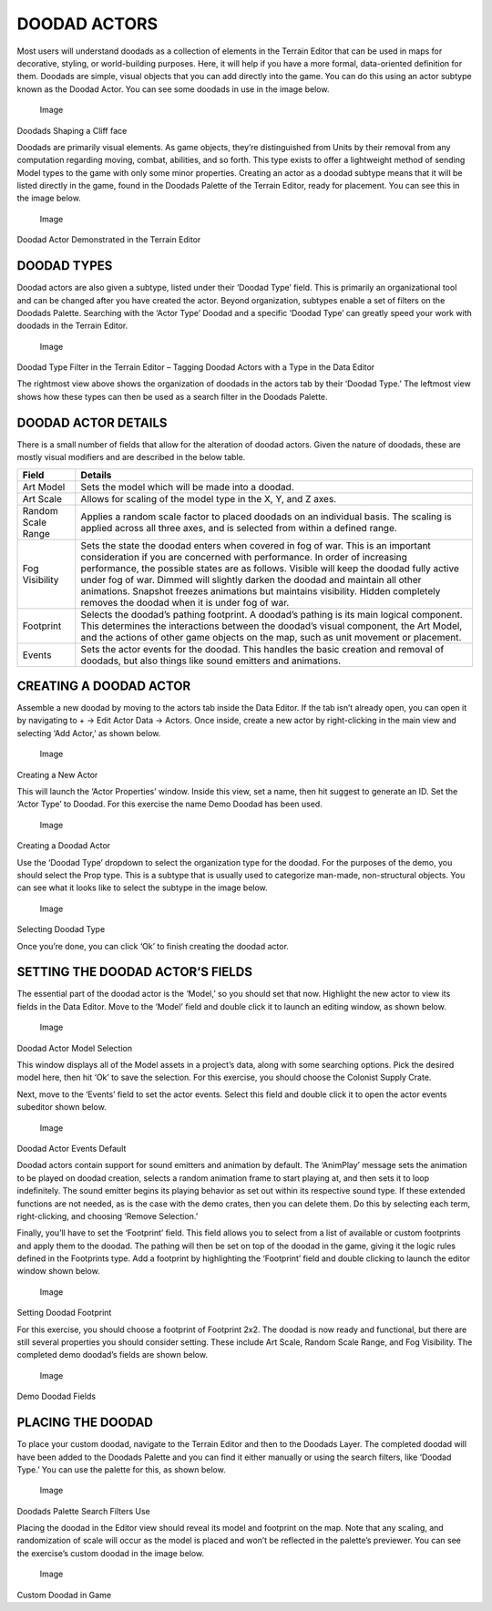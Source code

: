 DOODAD ACTORS
=============

Most users will understand doodads as a collection of elements in the
Terrain Editor that can be used in maps for decorative, styling, or
world-building purposes. Here, it will help if you have a more formal,
data-oriented definition for them. Doodads are simple, visual objects
that you can add directly into the game. You can do this using an actor
subtype known as the Doodad Actor. You can see some doodads in use in
the image below.

.. figure:: ./064_Doodad_Actors/image1.png
   :alt: Image

   Image

Doodads Shaping a Cliff face

Doodads are primarily visual elements. As game objects, they’re
distinguished from Units by their removal from any computation regarding
moving, combat, abilities, and so forth. This type exists to offer a
lightweight method of sending Model types to the game with only some
minor properties. Creating an actor as a doodad subtype means that it
will be listed directly in the game, found in the Doodads Palette of the
Terrain Editor, ready for placement. You can see this in the image
below.

.. figure:: ./064_Doodad_Actors/image2.png
   :alt: Image

   Image

Doodad Actor Demonstrated in the Terrain Editor

DOODAD TYPES
------------

Doodad actors are also given a subtype, listed under their ‘Doodad Type’
field. This is primarily an organizational tool and can be changed after
you have created the actor. Beyond organization, subtypes enable a set
of filters on the Doodads Palette. Searching with the ‘Actor Type’
Doodad and a specific ‘Doodad Type’ can greatly speed your work with
doodads in the Terrain Editor.

.. figure:: ./064_Doodad_Actors/image3.png
   :alt: Image

   Image

Doodad Type Filter in the Terrain Editor – Tagging Doodad Actors with a
Type in the Data Editor

The rightmost view above shows the organization of doodads in the actors
tab by their ‘Doodad Type.’ The leftmost view shows how these types can
then be used as a search filter in the Doodads Palette.

DOODAD ACTOR DETAILS
--------------------

There is a small number of fields that allow for the alteration of
doodad actors. Given the nature of doodads, these are mostly visual
modifiers and are described in the below table.

+----------------------+--------------------------------------------------------------------------------------------------------------------------------------------------------------------------------------------------------------------------------------------------------------------------------------------------------------------------------------------------------------------------------------------------------------------------------------------------------------------------------+
| Field                | Details                                                                                                                                                                                                                                                                                                                                                                                                                                                                        |
+======================+================================================================================================================================================================================================================================================================================================================================================================================================================================================================================+
| Art Model            | Sets the model which will be made into a doodad.                                                                                                                                                                                                                                                                                                                                                                                                                               |
+----------------------+--------------------------------------------------------------------------------------------------------------------------------------------------------------------------------------------------------------------------------------------------------------------------------------------------------------------------------------------------------------------------------------------------------------------------------------------------------------------------------+
| Art Scale            | Allows for scaling of the model type in the X, Y, and Z axes.                                                                                                                                                                                                                                                                                                                                                                                                                  |
+----------------------+--------------------------------------------------------------------------------------------------------------------------------------------------------------------------------------------------------------------------------------------------------------------------------------------------------------------------------------------------------------------------------------------------------------------------------------------------------------------------------+
| Random Scale Range   | Applies a random scale factor to placed doodads on an individual basis. The scaling is applied across all three axes, and is selected from within a defined range.                                                                                                                                                                                                                                                                                                             |
+----------------------+--------------------------------------------------------------------------------------------------------------------------------------------------------------------------------------------------------------------------------------------------------------------------------------------------------------------------------------------------------------------------------------------------------------------------------------------------------------------------------+
| Fog Visibility       | Sets the state the doodad enters when covered in fog of war. This is an important consideration if you are concerned with performance. In order of increasing performance, the possible states are as follows. Visible will keep the doodad fully active under fog of war. Dimmed will slightly darken the doodad and maintain all other animations. Snapshot freezes animations but maintains visibility. Hidden completely removes the doodad when it is under fog of war.   |
+----------------------+--------------------------------------------------------------------------------------------------------------------------------------------------------------------------------------------------------------------------------------------------------------------------------------------------------------------------------------------------------------------------------------------------------------------------------------------------------------------------------+
| Footprint            | Selects the doodad’s pathing footprint. A doodad’s pathing is its main logical component. This determines the interactions between the doodad’s visual component, the Art Model, and the actions of other game objects on the map, such as unit movement or placement.                                                                                                                                                                                                         |
+----------------------+--------------------------------------------------------------------------------------------------------------------------------------------------------------------------------------------------------------------------------------------------------------------------------------------------------------------------------------------------------------------------------------------------------------------------------------------------------------------------------+
| Events               | Sets the actor events for the doodad. This handles the basic creation and removal of doodads, but also things like sound emitters and animations.                                                                                                                                                                                                                                                                                                                              |
+----------------------+--------------------------------------------------------------------------------------------------------------------------------------------------------------------------------------------------------------------------------------------------------------------------------------------------------------------------------------------------------------------------------------------------------------------------------------------------------------------------------+

CREATING A DOODAD ACTOR
-----------------------

Assemble a new doodad by moving to the actors tab inside the Data
Editor. If the tab isn’t already open, you can open it by navigating to
+ -> Edit Actor Data -> Actors. Once inside, create a new actor by
right-clicking in the main view and selecting ‘Add Actor,’ as shown
below.

.. figure:: ./064_Doodad_Actors/image4.png
   :alt: Image

   Image

Creating a New Actor

This will launch the ‘Actor Properties’ window. Inside this view, set a
name, then hit suggest to generate an ID. Set the ‘Actor Type’ to
Doodad. For this exercise the name Demo Doodad has been used.

.. figure:: ./064_Doodad_Actors/image5.png
   :alt: Image

   Image

Creating a Doodad Actor

Use the ‘Doodad Type’ dropdown to select the organization type for the
doodad. For the purposes of the demo, you should select the Prop type.
This is a subtype that is usually used to categorize man-made,
non-structural objects. You can see what it looks like to select the
subtype in the image below.

.. figure:: ./064_Doodad_Actors/image6.png
   :alt: Image

   Image

Selecting Doodad Type

Once you’re done, you can click ‘Ok’ to finish creating the doodad
actor.

SETTING THE DOODAD ACTOR’S FIELDS
---------------------------------

The essential part of the doodad actor is the ‘Model,’ so you should set
that now. Highlight the new actor to view its fields in the Data Editor.
Move to the ‘Model’ field and double click it to launch an editing
window, as shown below.

.. figure:: ./064_Doodad_Actors/image7.png
   :alt: Image

   Image

Doodad Actor Model Selection

This window displays all of the Model assets in a project’s data, along
with some searching options. Pick the desired model here, then hit ‘Ok’
to save the selection. For this exercise, you should choose the Colonist
Supply Crate.

Next, move to the ‘Events’ field to set the actor events. Select this
field and double click it to open the actor events subeditor shown
below.

.. figure:: ./064_Doodad_Actors/image8.png
   :alt: Image

   Image

Doodad Actor Events Default

Doodad actors contain support for sound emitters and animation by
default. The ‘AnimPlay’ message sets the animation to be played on
doodad creation, selects a random animation frame to start playing at,
and then sets it to loop indefinitely. The sound emitter begins its
playing behavior as set out within its respective sound type. If these
extended functions are not needed, as is the case with the demo crates,
then you can delete them. Do this by selecting each term,
right-clicking, and choosing ‘Remove Selection.’

Finally, you’ll have to set the ‘Footprint’ field. This field allows you
to select from a list of available or custom footprints and apply them
to the doodad. The pathing will then be set on top of the doodad in the
game, giving it the logic rules defined in the Footprints type. Add a
footprint by highlighting the ‘Footprint’ field and double clicking to
launch the editor window shown below.

.. figure:: ./064_Doodad_Actors/image9.png
   :alt: Image

   Image

Setting Doodad Footprint

For this exercise, you should choose a footprint of Footprint 2x2. The
doodad is now ready and functional, but there are still several
properties you should consider setting. These include Art Scale, Random
Scale Range, and Fog Visibility. The completed demo doodad’s fields are
shown below.

.. figure:: ./064_Doodad_Actors/image10.png
   :alt: Image

   Image

Demo Doodad Fields

PLACING THE DOODAD
------------------

To place your custom doodad, navigate to the Terrain Editor and then to
the Doodads Layer. The completed doodad will have been added to the
Doodads Palette and you can find it either manually or using the search
filters, like ‘Doodad Type.’ You can use the palette for this, as shown
below.

.. figure:: ./064_Doodad_Actors/image11.png
   :alt: Image

   Image

Doodads Palette Search Filters Use

Placing the doodad in the Editor view should reveal its model and
footprint on the map. Note that any scaling, and randomization of scale
will occur as the model is placed and won’t be reflected in the
palette’s previewer. You can see the exercise’s custom doodad in the
image below.

.. figure:: ./064_Doodad_Actors/image12.png
   :alt: Image

   Image

Custom Doodad in Game
